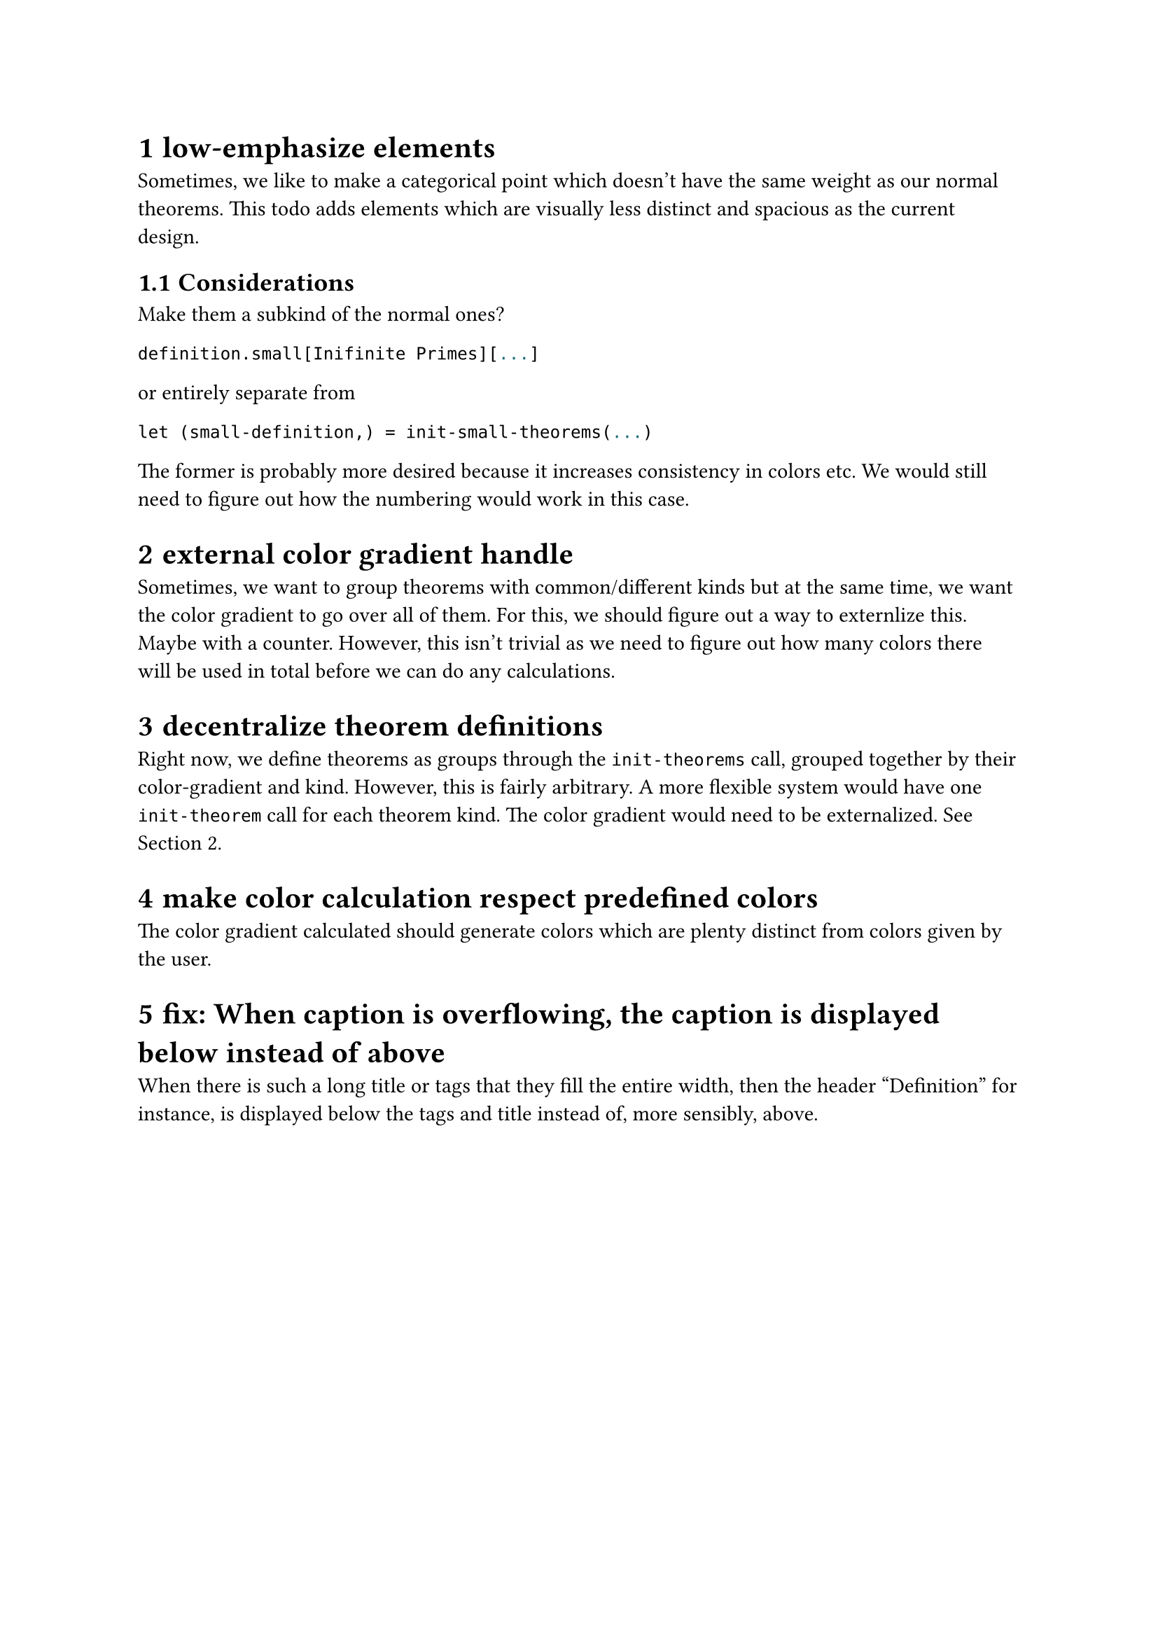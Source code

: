 #set heading(numbering: "1.1.1")

= low-emphasize elements
Sometimes, we like to make a categorical point which doesn't have the same weight 
as our normal theorems. 
This todo adds elements which are visually less distinct 
and spacious as the current design.
== Considerations
Make them a subkind of the normal ones?
```typst
definition.small[Inifinite Primes][...]
```
or entirely separate from
```typst
let (small-definition,) = init-small-theorems(...)
```
The former is probably more desired because it increases consistency in colors etc. 
We would still need to figure out how the numbering would work in this case.

= external color gradient handle <externalize-color-gradient>
Sometimes, we want to group theorems with common/different kinds but at the same time,
we want the color gradient to go over all of them. 
For this, we should figure out a way to externlize this. Maybe with a counter.
However, this isn't trivial as we need to figure out how many colors there will be used in total
before we can do any calculations.

= decentralize theorem definitions
Right now, we define theorems as groups through the `init-theorems` call, grouped together
by their color-gradient and kind. 
However, this is fairly arbitrary. A more flexible system would have one `init-theorem` call
for each theorem kind.
The color gradient would need to be externalized. See @externalize-color-gradient.

= make color calculation respect predefined colors
The color gradient calculated should generate colors which are plenty distinct from colors 
given by the user.

= fix: When caption is overflowing, the caption is displayed below instead of above
When there is such a long title or tags that they fill the entire width, then the header 
"Definition" for instance, is displayed below the tags and title instead of, more sensibly, above.
